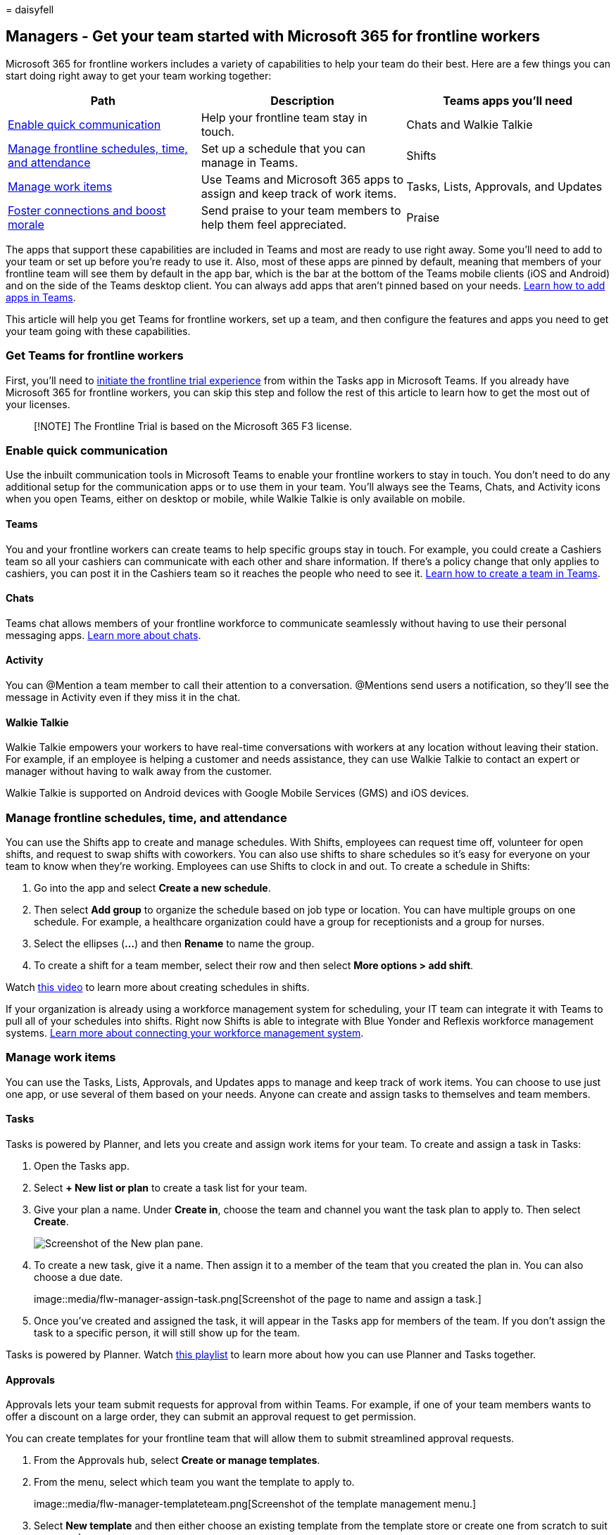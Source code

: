 = 
daisyfell

== Managers - Get your team started with Microsoft 365 for frontline workers

Microsoft 365 for frontline workers includes a variety of capabilities
to help your team do their best. Here are a few things you can start
doing right away to get your team working together:

[width="100%",cols="32%,34%,34%",options="header",]
|===
|Path |Description |Teams apps you’ll need
|link:#enable-quick-communication[Enable quick communication] |Help your
frontline team stay in touch. |Chats and Walkie Talkie

|link:#manage-frontline-schedules-time-and-attendance[Manage frontline
schedules&#44; time&#44; and attendance] |Set up a schedule that you can manage
in Teams. |Shifts

|link:#manage-work-items[Manage work items] |Use Teams and Microsoft 365
apps to assign and keep track of work items. |Tasks, Lists, Approvals,
and Updates

|link:#foster-connections-and-boost-morale-with-praise[Foster
connections and boost morale] |Send praise to your team members to help
them feel appreciated. |Praise
|===

The apps that support these capabilities are included in Teams and most
are ready to use right away. Some you’ll need to add to your team or set
up before you’re ready to use it. Also, most of these apps are pinned by
default, meaning that members of your frontline team will see them by
default in the app bar, which is the bar at the bottom of the Teams
mobile clients (iOS and Android) and on the side of the Teams desktop
client. You can always add apps that aren’t pinned based on your needs.
https://support.microsoft.com/office/add-an-app-to-microsoft-teams-b2217706-f7ed-4e64-8e96-c413afd02f77[Learn
how to add apps in Teams].

This article will help you get Teams for frontline workers, set up a
team, and then configure the features and apps you need to get your team
going with these capabilities.

=== Get Teams for frontline workers

First, you’ll need to
https://support.microsoft.com/office/learn-more-about-the-frontline-trial-in-microsoft-teams-73a429fc-f211-4360-8329-704bc102ba98[initiate
the frontline trial experience] from within the Tasks app in Microsoft
Teams. If you already have Microsoft 365 for frontline workers, you can
skip this step and follow the rest of this article to learn how to get
the most out of your licenses.

____
[!NOTE] The Frontline Trial is based on the Microsoft 365 F3 license.
____

=== Enable quick communication

Use the inbuilt communication tools in Microsoft Teams to enable your
frontline workers to stay in touch. You don’t need to do any additional
setup for the communication apps or to use them in your team. You’ll
always see the Teams, Chats, and Activity icons when you open Teams,
either on desktop or mobile, while Walkie Talkie is only available on
mobile.

==== Teams

You and your frontline workers can create teams to help specific groups
stay in touch. For example, you could create a Cashiers team so all your
cashiers can communicate with each other and share information. If
there’s a policy change that only applies to cashiers, you can post it
in the Cashiers team so it reaches the people who need to see it.
https://support.microsoft.com/office/set-up-groups-and-teams-a79afa20-aa01-44a3-b33d-5eaa72f6404f[Learn
how to create a team in Teams].

==== Chats

Teams chat allows members of your frontline workforce to communicate
seamlessly without having to use their personal messaging apps.
https://support.microsoft.com/office/first-things-to-know-about-chats-88ed0a06-6b59-43a3-8cf7-40c01f2f92f2[Learn
more about chats].

==== Activity

You can @Mention a team member to call their attention to a
conversation. @Mentions send users a notification, so they’ll see the
message in Activity even if they miss it in the chat.

==== Walkie Talkie

Walkie Talkie empowers your workers to have real-time conversations with
workers at any location without leaving their station. For example, if
an employee is helping a customer and needs assistance, they can use
Walkie Talkie to contact an expert or manager without having to walk
away from the customer.

Walkie Talkie is supported on Android devices with Google Mobile
Services (GMS) and iOS devices.

=== Manage frontline schedules, time, and attendance

You can use the Shifts app to create and manage schedules. With Shifts,
employees can request time off, volunteer for open shifts, and request
to swap shifts with coworkers. You can also use shifts to share
schedules so it’s easy for everyone on your team to know when they’re
working. Employees can use Shifts to clock in and out. To create a
schedule in Shifts:

[arabic]
. Go into the app and select *Create a new schedule*.
. Then select *Add group* to organize the schedule based on job type or
location. You can have multiple groups on one schedule. For example, a
healthcare organization could have a group for receptionists and a group
for nurses.
. Select the ellipses (*…*) and then *Rename* to name the group.
. To create a shift for a team member, select their row and then select
*More options > add shift*.

Watch
https://support.microsoft.com/office/create-a-shifts-schedule-2b94ca38-36db-4a1c-8fee-f8f0fec9a984[this
video] to learn more about creating schedules in shifts.

If your organization is already using a workforce management system for
scheduling, your IT team can integrate it with Teams to pull all of your
schedules into shifts. Right now Shifts is able to integrate with Blue
Yonder and Reflexis workforce management systems.
link:shifts-connectors.md[Learn more about connecting your workforce
management system].

=== Manage work items

You can use the Tasks, Lists, Approvals, and Updates apps to manage and
keep track of work items. You can choose to use just one app, or use
several of them based on your needs. Anyone can create and assign tasks
to themselves and team members.

==== Tasks

Tasks is powered by Planner, and lets you create and assign work items
for your team. To create and assign a task in Tasks:

[arabic]
. Open the Tasks app.
. Select *+ New list or plan* to create a task list for your team.
. Give your plan a name. Under *Create in*, choose the team and channel
you want the task plan to apply to. Then select *Create*.
+
image::media/flw-manager-tasks.png[Screenshot of the New plan pane.]
. To create a new task, give it a name. Then assign it to a member of
the team that you created the plan in. You can also choose a due date.
+
image::media/flw-manager-assign-task.png[Screenshot of the page to name
and assign a task.]
. Once you’ve created and assigned the task, it will appear in the Tasks
app for members of the team. If you don’t assign the task to a specific
person, it will still show up for the team.

Tasks is powered by Planner. Watch
https://support.microsoft.com/office/organize-your-team-s-tasks-in-microsoft-planner-c931a8a8-0cbb-4410-b66e-ae13233135fb[this
playlist] to learn more about how you can use Planner and Tasks
together.

==== Approvals

Approvals lets your team submit requests for approval from within Teams.
For example, if one of your team members wants to offer a discount on a
large order, they can submit an approval request to get permission.

You can create templates for your frontline team that will allow them to
submit streamlined approval requests.

[arabic]
. From the Approvals hub, select *Create or manage templates*.
. From the menu, select which team you want the template to apply to.
+
image::media/flw-manager-templateteam.png[Screenshot of the template
management menu.]
. Select *New template* and then either choose an existing template from
the template store or create one from scratch to suit your needs.
. Choose who you want the template to apply to. Choose *Team wide* to
make this template apply to everyone in the team you selected in step 2.
. Select the team from the list.
. Fill in the Basic settings, Form design, and Workflow settings. Then
select *Preview*.
. If the template looks good to you, choose *Publish*.
. Members of your team will now be able to submit approval requests from
the template you created.

https://support.microsoft.com/office/discover-templates-in-approvals-c33ecf9f-b745-4287-b104-ac69469745e0[Learn
more about creating templates for your team in Approvals].

==== Lists

The Lists app helps you track information and organize work. You and
your team can create lists for inventory, customer requests, supply
needs, and more.

You can create a list from a template by choosing *+New List* from the
Lists app.
https://support.microsoft.com/office/list-templates-in-microsoft-365-62f0e4cf-d55d-4f89-906f-4a34e036ded1[Learn
about what templates are available].

If you have a spreadsheet that you collaborate on with your team, you
can convert it to a list.

[arabic]
. From the Lists app, select *+New List*.
. Choose *From Excel* and upload the spreadsheet you want to turn into a
list.
. Confirm the column types are correct and adjust them if necessary.
Then select *Next*.
. Give your list a name, color, icon, and location. Then choose
*Create*.

____
[!NOTE] The Lists app isn’t pinned by default, but you can
https://support.microsoft.com/office/add-an-app-to-microsoft-teams-b2217706-f7ed-4e64-8e96-c413afd02f77[add
it from the Teams app store].
____

==== Updates

Updates allows you to create, submit, and review updates. People can
easily see their employee updates, check-ins, and reports in one place
to make sure the team is on track for success, whether those are
recurring processes that happen on a regular basis or in-the-moment
updates that might be needed at any time.

You can assign updates to your team members. Team members can also
submit updates without being assigned.

[arabic]
. In the Updates app, select *Create and manage templates*.
. Choose a popular template, or choose *View more* to see all template
options. You can choose a template or start from blank.
. Fill in the Basic settings and Form design.
. In Workflow settings, choose who you want to submit this update, view
this update, and the times and due dates for the update.
. The submitters you assigned will now be able to see and submit the
required update.

____
[!NOTE] The Updates app isn’t pinned by default, but you can
https://support.microsoft.com/office/add-an-app-to-microsoft-teams-b2217706-f7ed-4e64-8e96-c413afd02f77[add
it from the Teams app store].
____

=== Foster connections and boost morale with Praise

The Praise app in Teams helps you show appreciation to members of your
team. You can send badges to team members to recognize their
achievement, and team members can send badges to each other. You can
also send badges in a channel conversation to recognize a group of
people. Praise uses pre-made badges that call out positive qualities
such as *Team Player* and *Awesome*.

[arabic]
. Open a Teams chat or channel. Below the space where you write a
message, choose the Praise icon or select the ellipses (*…*) to find it.
image:media/praise-icon.png[Screenshot of the Praise icon in a chat]
. Select a badge from the *Badge* dropdown menu.
. Add the name of the people you want to praise and an optional
description.
. Select *Preview* to check it, and then select *Send*.

=== Share training videos with your users

Help your team get comfortable and confident using their Microsoft 365
capabilities with these training resources. Each of these articles and
videos only takes a few minutes to go through.

https://support.microsoft.com/office/get-started-with-microsoft-teams-b98d533f-118e-4bae-bf44-3df2470c2b12[Get
started with Microsoft Teams]

https://support.microsoft.com/office/get-started-with-teams-walkie-talkie-25bdc3d5-bbb2-41b7-89bf-650fae0c8e0c[Get
started with Walkie Talkie]

https://support.microsoft.com/office/what-is-shifts-f8efe6e4-ddb3-4d23-b81b-bb812296b821[Get
started with Shifts]

Shifts also includes a clock in and out feature.
https://support.microsoft.com/office/clock-in-and-out-with-shifts-ae7b676c-7666-46c7-9f68-85ff54acec8b[Learn
how to clock in and out with Shifts]

https://support.microsoft.com/office/use-the-tasks-app-in-teams-e32639f3-2e07-4b62-9a8c-fd706c12c070[Get
started with Tasks]

https://support.microsoft.com/office/what-is-approvals-a9a01c95-e0bf-4d20-9ada-f7be3fc283d3[Learn
about Approvals]

https://support.microsoft.com/office/create-a-list-from-the-lists-app-b5e0b7f8-136f-425f-a108-699586f8e8bd[Learn
about Lists]

https://support.microsoft.com/office/get-started-in-updates-c03a079e-e660-42dc-817b-ca4cfd602e5a#ID0EBF=Mobile[Learn
about the Updates mobile experience]

https://support.microsoft.com/office/send-praise-to-people-50f26b47-565f-40fe-8642-5ca2a5ed261e[Learn
how to send Praise]
